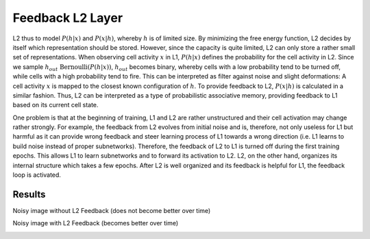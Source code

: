 Feedback L2 Layer
=================

L2 thus to model :math:`P(h|x)` and :math:`P(x|h)`, whereby :math:`h` is of limited size.
By minimizing the free energy function, L2 decides by itself which representation should be stored.
However, since the capacity is quite limited, L2 can only store a rather small set of representations.
When observing cell activity :math:`x` in L1, :math:`P(h|x)` defines the probability for the cell activity in L2. Since we sample :math:`h_{out} ~ \text{Bernoulli}(P(h | x) )`, :math:`h_{out}` becomes binary, whereby cells with a low probability tend to be turned off, while cells with a high probability tend to fire.
This can be interpreted as filter against noise and slight deformations: A cell activity :math:`x` is mapped to the closest known configuration of :math:`h`.
To provide feedback to L2, :math:`P(x|h)` is calculated in a similar fashion. Thus, L2 can be interpreted as a type of probabilistic associative memory, providing feedback to L1 based on its current cell state.


One problem is that at the beginning of training, L1 and L2 are rather unstructured and their cell activation may change rather strongly.
For example, the feedback from L2 evolves from initial noise and is, therefore, not only useless for L1 but harmful as it can provide wrong feedback and steer learning process of L1 towards a wrong direction (i.e. L1 learns to build noise instead of proper subnetworks).
Therefore, the feedback of L2 to L1 is turned off during the first training epochs.
This allows L1 to learn subnetworks and to forward its activation to L2. L2, on the other hand, organizes its internal structure which takes a few epochs.
After L2 is well organized and its feedback is helpful for L1, the feedback loop is activated.


Results
-------

Noisy image without L2 Feedback (does not become better over time)

.. image:: /_static/results/230617/no_l2.png
  :width: 800


Noisy image with L2 Feedback (becomes better over time)

.. image:: /_static/results/230617/with_l2.png
  :width: 800